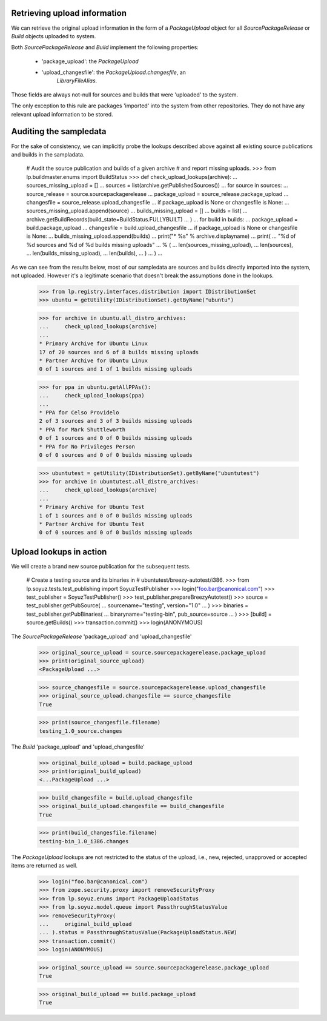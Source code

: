 Retrieving upload information
=============================

We can retrieve the original upload information in the form of a
`PackageUpload` object for all `SourcePackageRelease` or `Build`
objects uploaded to system.

Both `SourcePackageRelease` and `Build` implement the following
properties:

 * 'package_upload': the `PackageUpload`
 * 'upload_changesfile': the `PackageUpload.changesfile`, an
      `LibraryFileAlias`.

Those fields are always not-null for sources and builds that were
'uploaded' to the system.

The only exception to this rule are packages 'imported' into the system
from other repositories. They do not have any relevant upload
information to be stored.


Auditing the sampledata
=======================

For the sake of consistency, we can implicitly probe the lookups
described above against all existing source publications and builds
in the sampladata.

    # Audit the source publication and builds of a given archive
    # and report missing uploads.
    >>> from lp.buildmaster.enums import BuildStatus
    >>> def check_upload_lookups(archive):
    ...     sources_missing_upload = []
    ...     sources = list(archive.getPublishedSources())
    ...     for source in sources:
    ...         source_release = source.sourcepackagerelease
    ...         package_upload = source_release.package_upload
    ...         changesfile = source_release.upload_changesfile
    ...         if package_upload is None or changesfile is None:
    ...             sources_missing_upload.append(source)
    ...     builds_missing_upload = []
    ...     builds = list(
    ...         archive.getBuildRecords(build_state=BuildStatus.FULLYBUILT)
    ...     )
    ...     for build in builds:
    ...         package_upload = build.package_upload
    ...         changesfile = build.upload_changesfile
    ...         if package_upload is None or changesfile is None:
    ...             builds_missing_upload.append(builds)
    ...     print("* %s" % archive.displayname)
    ...     print(
    ...         "%d of %d sources and %d of %d builds missing uploads"
    ...         % (
    ...             len(sources_missing_upload),
    ...             len(sources),
    ...             len(builds_missing_upload),
    ...             len(builds),
    ...         )
    ...     )
    ...

As we can see from the results below, most of our sampledata are
sources and builds directly imported into the system, not
uploaded. However it's a legitimate scenario that doesn't break the
assumptions done in the lookups.

    >>> from lp.registry.interfaces.distribution import IDistributionSet
    >>> ubuntu = getUtility(IDistributionSet).getByName("ubuntu")

    >>> for archive in ubuntu.all_distro_archives:
    ...     check_upload_lookups(archive)
    ...
    * Primary Archive for Ubuntu Linux
    17 of 20 sources and 6 of 8 builds missing uploads
    * Partner Archive for Ubuntu Linux
    0 of 1 sources and 1 of 1 builds missing uploads

    >>> for ppa in ubuntu.getAllPPAs():
    ...     check_upload_lookups(ppa)
    ...
    * PPA for Celso Providelo
    2 of 3 sources and 3 of 3 builds missing uploads
    * PPA for Mark Shuttleworth
    0 of 1 sources and 0 of 0 builds missing uploads
    * PPA for No Privileges Person
    0 of 0 sources and 0 of 0 builds missing uploads

    >>> ubuntutest = getUtility(IDistributionSet).getByName("ubuntutest")
    >>> for archive in ubuntutest.all_distro_archives:
    ...     check_upload_lookups(archive)
    ...
    * Primary Archive for Ubuntu Test
    1 of 1 sources and 0 of 0 builds missing uploads
    * Partner Archive for Ubuntu Test
    0 of 0 sources and 0 of 0 builds missing uploads


Upload lookups in action
========================

We will create a brand new source publication for the subsequent
tests.

    # Create a testing source and its binaries in
    # ubuntutest/breezy-autotest/i386.
    >>> from lp.soyuz.tests.test_publishing import SoyuzTestPublisher
    >>> login("foo.bar@canonical.com")
    >>> test_publisher = SoyuzTestPublisher()
    >>> test_publisher.prepareBreezyAutotest()
    >>> source = test_publisher.getPubSource(
    ...     sourcename="testing", version="1.0"
    ... )
    >>> binaries = test_publisher.getPubBinaries(
    ...     binaryname="testing-bin", pub_source=source
    ... )
    >>> [build] = source.getBuilds()
    >>> transaction.commit()
    >>> login(ANONYMOUS)

The `SourcePackageRelease` 'package_upload' and 'upload_changesfile'

    >>> original_source_upload = source.sourcepackagerelease.package_upload
    >>> print(original_source_upload)
    <PackageUpload ...>

    >>> source_changesfile = source.sourcepackagerelease.upload_changesfile
    >>> original_source_upload.changesfile == source_changesfile
    True

    >>> print(source_changesfile.filename)
    testing_1.0_source.changes

The `Build` 'package_upload' and 'upload_changesfile'

    >>> original_build_upload = build.package_upload
    >>> print(original_build_upload)
    <...PackageUpload ...>

    >>> build_changesfile = build.upload_changesfile
    >>> original_build_upload.changesfile == build_changesfile
    True

    >>> print(build_changesfile.filename)
    testing-bin_1.0_i386.changes

The `PackageUpload` lookups are not restricted to the status of the
upload, i.e., new, rejected, unapproved or accepted items are returned
as well.

    >>> login("foo.bar@canonical.com")
    >>> from zope.security.proxy import removeSecurityProxy
    >>> from lp.soyuz.enums import PackageUploadStatus
    >>> from lp.soyuz.model.queue import PassthroughStatusValue
    >>> removeSecurityProxy(
    ...     original_build_upload
    ... ).status = PassthroughStatusValue(PackageUploadStatus.NEW)
    >>> transaction.commit()
    >>> login(ANONYMOUS)

    >>> original_source_upload == source.sourcepackagerelease.package_upload
    True

    >>> original_build_upload == build.package_upload
    True

